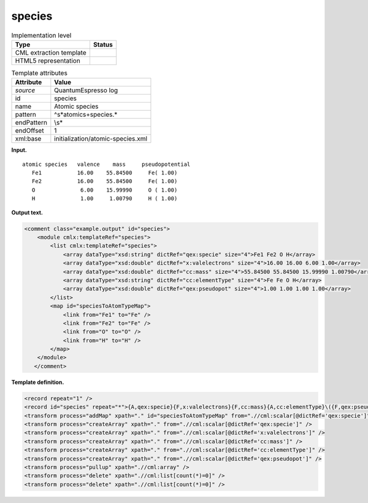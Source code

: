 .. _species-d3e31864:

species
=======

.. table:: Implementation level

   +-----------------------------------+-----------------------------------+
   | Type                              | Status                            |
   +===================================+===================================+
   | CML extraction template           | |image0|                          |
   +-----------------------------------+-----------------------------------+
   | HTML5 representation              | |image1|                          |
   +-----------------------------------+-----------------------------------+

.. table:: Template attributes

   +-----------------------------------+-----------------------------------+
   | Attribute                         | Value                             |
   +===================================+===================================+
   | *source*                          | QuantumEspresso log               |
   +-----------------------------------+-----------------------------------+
   | id                                | species                           |
   +-----------------------------------+-----------------------------------+
   | name                              | Atomic species                    |
   +-----------------------------------+-----------------------------------+
   | pattern                           | ^\s*atomic\s+species.\*           |
   +-----------------------------------+-----------------------------------+
   | endPattern                        | \\s\*                             |
   +-----------------------------------+-----------------------------------+
   | endOffset                         | 1                                 |
   +-----------------------------------+-----------------------------------+
   | xml:base                          | initialization/atomic-species.xml |
   +-----------------------------------+-----------------------------------+

**Input.**

::

        atomic species   valence    mass     pseudopotential
           Fe1           16.00    55.84500     Fe( 1.00)
           Fe2           16.00    55.84500     Fe( 1.00)
           O              6.00    15.99990     O ( 1.00)
           H              1.00     1.00790     H ( 1.00)
           
      

**Output text.**

.. code:: xml

   <comment class="example.output" id="species">
       <module cmlx:templateRef="species">
           <list cmlx:templateRef="species">
               <array dataType="xsd:string" dictRef="qex:specie" size="4">Fe1 Fe2 O H</array>
               <array dataType="xsd:double" dictRef="x:valelectrons" size="4">16.00 16.00 6.00 1.00</array>
               <array dataType="xsd:double" dictRef="cc:mass" size="4">55.84500 55.84500 15.99990 1.00790</array>
               <array dataType="xsd:string" dictRef="cc:elementType" size="4">Fe Fe O H</array>
               <array dataType="xsd:double" dictRef="qex:pseudopot" size="4">1.00 1.00 1.00 1.00</array>
           </list>
           <map id="speciesToAtomTypeMap">
               <link from="Fe1" to="Fe" />
               <link from="Fe2" to="Fe" />
               <link from="O" to="O" />
               <link from="H" to="H" />
           </map>        
       </module>
      </comment>

**Template definition.**

.. code:: xml

   <record repeat="1" />
   <record id="species" repeat="*">{A,qex:specie}{F,x:valelectrons}{F,cc:mass}{A,cc:elementType}\({F,qex:pseudopot}\).*</record>
   <transform process="addMap" xpath="." id="speciesToAtomTypeMap" from=".//cml:scalar[@dictRef='qex:specie']" to=".//cml:scalar[@dictRef='cc:elementType']" />
   <transform process="createArray" xpath="." from=".//cml:scalar[@dictRef='qex:specie']" />
   <transform process="createArray" xpath="." from=".//cml:scalar[@dictRef='x:valelectrons']" />
   <transform process="createArray" xpath="." from=".//cml:scalar[@dictRef='cc:mass']" />
   <transform process="createArray" xpath="." from=".//cml:scalar[@dictRef='cc:elementType']" />
   <transform process="createArray" xpath="." from=".//cml:scalar[@dictRef='qex:pseudopot']" />
   <transform process="pullup" xpath=".//cml:array" />
   <transform process="delete" xpath=".//cml:list[count(*)=0]" />
   <transform process="delete" xpath=".//cml:list[count(*)=0]" />

.. |image0| image:: ../../imgs/Total.png
.. |image1| image:: ../../imgs/Total.png
